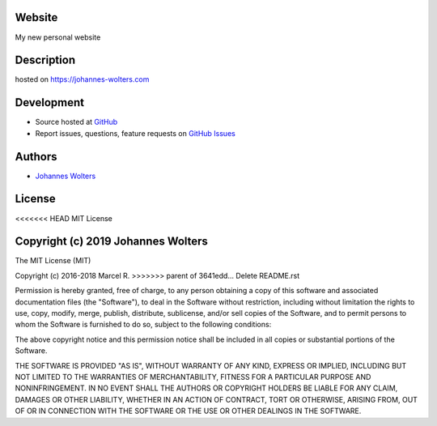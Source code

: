 Website
===========
My new personal website

Description
===========
hosted on https://johannes-wolters.com

Development
===========

- Source hosted at `GitHub <https://github.com/joojey/website>`__
- Report issues, questions, feature requests on `GitHub Issues <https://github.com/joojey/website/issues>`__


Authors
=======

- `Johannes Wolters <https://github.com/joojey>`__


License
=======

<<<<<<< HEAD
MIT License

Copyright (c) 2019 Johannes Wolters
=======
The MIT License (MIT)

Copyright (c) 2016-2018 Marcel R.
>>>>>>> parent of 3641edd... Delete README.rst

Permission is hereby granted, free of charge, to any person obtaining a copy
of this software and associated documentation files (the "Software"), to deal
in the Software without restriction, including without limitation the rights
to use, copy, modify, merge, publish, distribute, sublicense, and/or sell
copies of the Software, and to permit persons to whom the Software is
furnished to do so, subject to the following conditions:

The above copyright notice and this permission notice shall be included in all
copies or substantial portions of the Software.

THE SOFTWARE IS PROVIDED "AS IS", WITHOUT WARRANTY OF ANY KIND, EXPRESS OR
IMPLIED, INCLUDING BUT NOT LIMITED TO THE WARRANTIES OF MERCHANTABILITY,
FITNESS FOR A PARTICULAR PURPOSE AND NONINFRINGEMENT. IN NO EVENT SHALL THE
AUTHORS OR COPYRIGHT HOLDERS BE LIABLE FOR ANY CLAIM, DAMAGES OR OTHER
LIABILITY, WHETHER IN AN ACTION OF CONTRACT, TORT OR OTHERWISE, ARISING FROM,
OUT OF OR IN CONNECTION WITH THE SOFTWARE OR THE USE OR OTHER DEALINGS IN THE
SOFTWARE.

